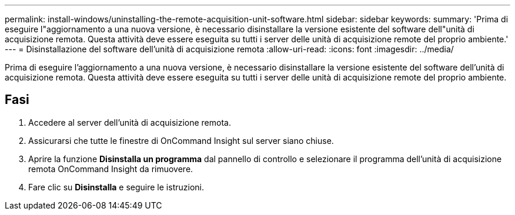 ---
permalink: install-windows/uninstalling-the-remote-acquisition-unit-software.html 
sidebar: sidebar 
keywords:  
summary: 'Prima di eseguire l"aggiornamento a una nuova versione, è necessario disinstallare la versione esistente del software dell"unità di acquisizione remota. Questa attività deve essere eseguita su tutti i server delle unità di acquisizione remote del proprio ambiente.' 
---
= Disinstallazione del software dell'unità di acquisizione remota
:allow-uri-read: 
:icons: font
:imagesdir: ../media/


[role="lead"]
Prima di eseguire l'aggiornamento a una nuova versione, è necessario disinstallare la versione esistente del software dell'unità di acquisizione remota. Questa attività deve essere eseguita su tutti i server delle unità di acquisizione remote del proprio ambiente.



== Fasi

. Accedere al server dell'unità di acquisizione remota.
. Assicurarsi che tutte le finestre di OnCommand Insight sul server siano chiuse.
. Aprire la funzione *Disinstalla un programma* dal pannello di controllo e selezionare il programma dell'unità di acquisizione remota OnCommand Insight da rimuovere.
. Fare clic su *Disinstalla* e seguire le istruzioni.

